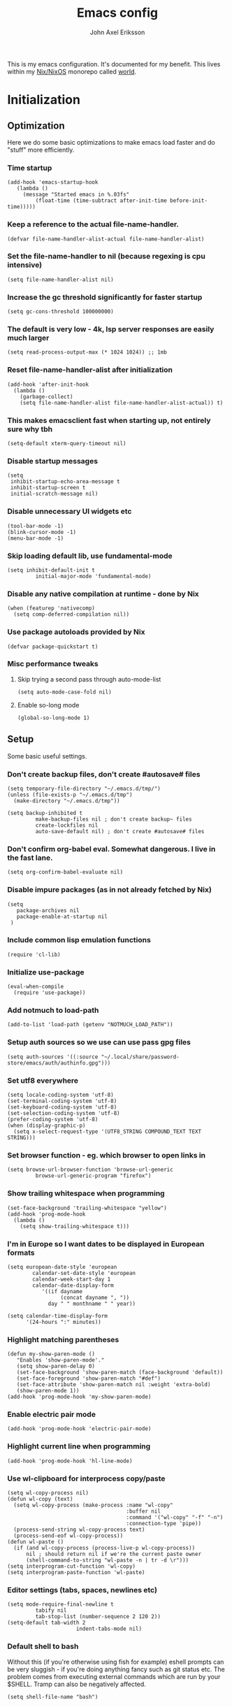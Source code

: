 #+TITLE: Emacs config
#+PROPERTY: header-args :emacs-lisp :tangle yes :cache yes :results silent :comments link :exports code
#+AUTHOR: John Axel Eriksson
#+TOC: true
#+STARTUP: fninline overview

This is my emacs configuration. It's documented for my benefit. This lives within my [[https://nixos.org][Nix/NixOS]] monorepo called [[https://github.com/johnae/world][world]].

* Initialization

** Optimization
Here we do some basic optimizations to make emacs load faster and do "stuff" more efficiently.
*** Time startup
#+BEGIN_SRC elisp
   (add-hook 'emacs-startup-hook
      (lambda ()
        (message "Started emacs in %.03fs"
            (float-time (time-subtract after-init-time before-init-time)))))
#+END_SRC
*** Keep a reference to the actual file-name-handler.
#+BEGIN_SRC elisp
  (defvar file-name-handler-alist-actual file-name-handler-alist)
#+END_SRC

*** Set the file-name-handler to nil (because regexing is cpu intensive)
#+BEGIN_SRC elisp
(setq file-name-handler-alist nil)
#+END_SRC

*** Increase the gc threshold significantly for faster startup
#+BEGIN_SRC elisp
(setq gc-cons-threshold 100000000)
#+END_SRC

*** The default is very low - 4k, lsp server responses are easily much larger
#+BEGIN_SRC elisp
(setq read-process-output-max (* 1024 1024)) ;; 1mb
#+END_SRC

*** Reset file-name-handler-alist after initialization
#+BEGIN_SRC elisp
(add-hook 'after-init-hook
  (lambda ()
    (garbage-collect)
    (setq file-name-handler-alist file-name-handler-alist-actual)) t)
#+END_SRC

*** This makes emacsclient fast when starting up, not entirely sure why tbh
#+BEGIN_SRC elisp
(setq-default xterm-query-timeout nil)
#+END_SRC

*** Disable startup messages
#+BEGIN_SRC elisp
  (setq
   inhibit-startup-echo-area-message t
   inhibit-startup-screen t
   initial-scratch-message nil)
#+END_SRC

*** Disable unnecessary UI widgets etc
#+BEGIN_SRC elisp
  (tool-bar-mode -1)
  (blink-cursor-mode -1)
  (menu-bar-mode -1)
#+END_SRC
*** Skip loading default lib, use fundamental-mode
#+BEGIN_SRC elisp
(setq inhibit-default-init t
         initial-major-mode 'fundamental-mode)
#+END_SRC
*** Disable any native compilation at runtime - done by Nix
#+BEGIN_SRC elisp
(when (featurep 'nativecomp)
  (setq comp-deferred-compilation nil))
#+END_SRC
*** Use package autoloads provided by Nix
#+BEGIN_SRC elisp
(defvar package-quickstart t)
#+END_SRC
*** Misc performance tweaks
**** Skip trying a second pass through auto-mode-list
#+BEGIN_SRC elisp
(setq auto-mode-case-fold nil)
#+END_SRC
**** Enable so-long mode
#+BEGIN_SRC elisp
(global-so-long-mode 1)
#+END_SRC
** Setup
Some basic useful settings.
*** Don't create backup files, don't create #autosave# files
#+BEGIN_SRC elisp
(setq temporary-file-directory "~/.emacs.d/tmp/")
(unless (file-exists-p "~/.emacs.d/tmp")
  (make-directory "~/.emacs.d/tmp"))

(setq backup-inhibited t
         make-backup-files nil ; don't create backup~ files
         create-lockfiles nil
         auto-save-default nil) ; don't create #autosave# files
#+END_SRC
*** Don't confirm org-babel eval. Somewhat dangerous. I live in the fast lane.
#+BEGIN_SRC elisp
  (setq org-confirm-babel-evaluate nil)
#+END_SRC

*** Disable impure packages (as in not already fetched by Nix)
#+BEGIN_SRC elisp
  (setq
     package-archives nil
     package-enable-at-startup nil
   )
#+END_SRC

*** Include common lisp emulation functions
#+BEGIN_SRC elisp
  (require 'cl-lib)
#+END_SRC

*** Initialize use-package
#+BEGIN_SRC elisp
(eval-when-compile
  (require 'use-package))
#+END_SRC

*** Add notmuch to load-path
#+BEGIN_SRC elisp
  (add-to-list 'load-path (getenv "NOTMUCH_LOAD_PATH"))
#+END_SRC

*** Setup auth sources so we use can use pass gpg files
#+BEGIN_SRC elisp
  (setq auth-sources '((:source "~/.local/share/password-store/emacs/auth/authinfo.gpg")))
#+END_SRC

*** Set utf8 everywhere
#+BEGIN_SRC elisp
(setq locale-coding-system 'utf-8)
(set-terminal-coding-system 'utf-8)
(set-keyboard-coding-system 'utf-8)
(set-selection-coding-system 'utf-8)
(prefer-coding-system 'utf-8)
(when (display-graphic-p)
  (setq x-select-request-type '(UTF8_STRING COMPOUND_TEXT TEXT STRING)))
#+END_SRC
*** Set browser function - eg. which browser to open links in
#+BEGIN_SRC elisp
  (setq browse-url-browser-function 'browse-url-generic
           browse-url-generic-program "firefox")
#+END_SRC
*** Show trailing whitespace when programming
#+BEGIN_SRC elisp
(set-face-background 'trailing-whitespace "yellow")
(add-hook 'prog-mode-hook
  (lambda ()
    (setq show-trailing-whitespace t)))
#+END_SRC
*** I'm in Europe so I want dates to be displayed in European formats
#+BEGIN_SRC elisp
(setq european-date-style 'european
        calendar-set-date-style 'european
        calendar-week-start-day 1
        calendar-date-display-form
           '((if dayname
                 (concat dayname ", "))
             day " " monthname " " year))

(setq calendar-time-display-form
      '(24-hours ":" minutes))
#+END_SRC
*** Highlight matching parentheses
#+BEGIN_SRC elisp
(defun my-show-paren-mode ()
   "Enables 'show-paren-mode'."
   (setq show-paren-delay 0)
   (set-face-background 'show-paren-match (face-background 'default))
   (set-face-foreground 'show-paren-match "#def")
   (set-face-attribute 'show-paren-match nil :weight 'extra-bold)
   (show-paren-mode 1))
(add-hook 'prog-mode-hook 'my-show-paren-mode)
#+END_SRC
*** Enable electric pair mode
#+BEGIN_SRC elisp
  (add-hook 'prog-mode-hook 'electric-pair-mode)
#+END_SRC
*** Highlight current line when programming
#+BEGIN_SRC elisp
  (add-hook 'prog-mode-hook 'hl-line-mode)
#+END_SRC
*** Use wl-clipboard for interprocess copy/paste
#+BEGIN_SRC elisp
(setq wl-copy-process nil)
(defun wl-copy (text)
  (setq wl-copy-process (make-process :name "wl-copy"
                                      :buffer nil
                                      :command '("wl-copy" "-f" "-n")
                                      :connection-type 'pipe))
  (process-send-string wl-copy-process text)
  (process-send-eof wl-copy-process))
(defun wl-paste ()
  (if (and wl-copy-process (process-live-p wl-copy-process))
      nil ; should return nil if we're the current paste owner
      (shell-command-to-string "wl-paste -n | tr -d \r")))
(setq interprogram-cut-function 'wl-copy)
(setq interprogram-paste-function 'wl-paste)
#+END_SRC
*** Editor settings (tabs, spaces, newlines etc)
#+BEGIN_SRC elisp
(setq mode-require-final-newline t
         tabify nil
         tab-stop-list (number-sequence 2 120 2))
(setq-default tab-width 2
                      indent-tabs-mode nil)
#+END_SRC
*** Default shell to bash
Without this (if you're otherwise using fish for example) eshell prompts can be very sluggish - if you're doing anything fancy such as git status etc.
The problem comes from executing external commands which are run by your $SHELL. Tramp can also be negatively affected.
#+BEGIN_SRC elisp
(setq shell-file-name "bash")
#+END_SRC
** User interface
*** Set the default font
#+BEGIN_SRC elisp
  (add-to-list 'default-frame-alist '(font . "JetBrainsMono Nerd Font 14"))
#+END_SRC
*** Set background alpha
#+BEGIN_SRC elisp
(set-frame-parameter (selected-frame) 'alpha '(96 . 96))
(add-to-list 'default-frame-alist '(alpha . (96 . 96)))
#+END_SRC
** Utility functions
Utility functions used here and there.
*** Returns the output of a shell command without trailing whitespace
#+BEGIN_SRC elisp
  (defun jae/shell-command-to-string-nows (cmd)
    "Return shell command output without trailing newline and whitespace."
    (replace-regexp-in-string "\n\\'" ""
      (replace-regexp-in-string "\\(\\`[[:space:]\n]*\\|[[:space:]\n]*\\'\\)" ""
        (shell-command-to-string cmd)
        )
      )
    )
#+END_SRC
*** Creates new empty numbered buffers
#+BEGIN_SRC elisp
(defun jae/new-empty-buffer ()
  "Create a new empty buffer.
New buffer will be named “untitled” or “untitled<2>”, “untitled<3>”, etc."
  (interactive)
  (let (($buf (generate-new-buffer "untitled")))
    (switch-to-buffer $buf)
    (funcall initial-major-mode)
    (setq buffer-offer-save t)
    $buf
    ))
#+END_SRC
* Packages
Package setup.

** Performance
*** Adjust garbage collection based on activity (eg. gc on idle)
#+BEGIN_SRC elisp
  (use-package gcmh
    :hook (after-init-hook . gcmh-mode)
    :init
    (setq gcmh-idle-delay 5
             gcmh-high-cons-threshold (* 32 1024 1024)) ; 32MB
  )
#+END_SRC
** No littering
#+BEGIN_SRC elisp
  (use-package no-littering)
#+END_SRC
** Integrates emacs with the pass password manager - disabled
#+BEGIN_SRC elisp
;; (use-package pass)
#+END_SRC
** Keybindings (general.el)
*** General itself
  #+BEGIN_SRC elisp
    (use-package general
      :config
      (general-evil-setup t)
      (general-create-definer jae/leader-keys
        :keymaps '(normal insert visual emacs)
        :prefix "SPC"
        :global-prefix "C-SPC"))
  #+END_SRC
*** Leader key bindings
  #+BEGIN_SRC elisp
    (jae/leader-keys
      "t" '(:ignore t :which-key "toggles")
      "tt" '(counsel-load-theme :which-key "switch-theme")

      "p" '(:ignore p :which-key "project")
      "pp" '(counsel-projectile :which-key "open file in project")
      "ps" '(projectile-switch-project :which-key "switch project")

      "e" '(:ignore e :which-key "shells")
      "ee" '(projectile-run-eshell :which-key "open eshell in project")
      "en" '(jae/eshell-new :which-key "open a new eshell instance")
      "et" '(multi-vterm-project :which-key "open vterm in project")
      "ey" '(multi-vterm-dedicated-open :which-key "open new dedicated vterm instance ")

      "s" '(:ignore s :which-key "search")
      "ss" '(swiper :which-key "search buffer")
      "sa" '(counsel-projectile-rg :which-key "search project")

      "g" '(:ignore g :which-key "magit")
      "gg" '(magit-status :which-key "magit status")
      "gd" '(magit-dispatch :which-key "magit dispatch")
      "gf" '(magit-file-dispatch :which-key "magit file dispatch")

      "w" '(whitespace-cleanup :which-key "whitespace cleanup")
      "b" '(previous-buffer :which-key "previous buffer")
      "f" '(next-buffer :which-key "next buffer")

      "o" '(:ignore o :which-key "orgmode")
      "oa" '(counsel-projectile-org-agenda :which-key "org agenda")
      "ot" '(counsel-projectile-org-capture :which-key "task capture")
     )
  #+END_SRC
** Org mode packages
*** Org mode itself
#+BEGIN_SRC elisp
  (defun jae/configure-org-mode ()
    "Configure 'org-mode'."
    (org-indent-mode)
    (variable-pitch-mode 1)
    (visual-line-mode 1)
    (mapc
      (lambda (face)
              (set-face-attribute face nil :inherit 'fixed-pitch))
      (list 'org-code
            'org-link
            'org-todo
            'org-block
            'org-table
            'org-verbatim
            'org-block-begin-line
            'org-block-end-line
            'org-meta-line
            'org-document-info-keyword)
      )
   )

  (use-package org
    :hook (org-mode . jae/configure-org-mode)
    :custom-face
    (variable-pitch ((t (:family "ETBembo", :height 180 :weight thin))))
    (fixed-pitch ((t (:family "JetBrainsMono Nerd Font" :height 160))))
    (org-document-title ((t (:weight bold :height 1.5))))
    (org-done ((t (:strike-through t :weight bold))))
    (org-headline-done ((t (:strike-through t))))
    (org-level-1 ((t (:weight bold :height 1.75))))
    (org-level-2 ((t (:weight normal :height 1.5))))
    (org-level-3 ((t (:weight normal :height 1.25))))
    (org-level-4 ((t (:weight normal :height 1.1))))
    (org-level-5 ((t (:weight normal :height 1.0))))
    (org-level-6 ((t (:weight normal :height 1.0))))
    (org-level-7 ((t (:weight normal :height 1.0))))
    (org-level-8 ((t (:weight normal :height 1.0))))
    (org-image-actual-width '(600))
    :init
    (setq org-log-done 'time
          org-log-reschedule 'time
          org-crypt-key "0x45FEBADDA16B8E55"
          org-src-fontify-natively t
          org-ellipsis "  "
          org-pretty-entities t
          org-hide-emphasis-markers t
          org-agenda-block-separator ""
          org-src-fontify-natively t
          org-fontify-whole-heading-line t
          org-fontify-done-headline t
          org-fontify-quote-and-verse-blocks t
          org-agenda-files '("~/Development/org-agenda/" "~/.gcal-org-sync/")
          org-directory '("~/Development/org/")
          org-agenda-todo-list-sublevels 1
          org-agenda-todo-ignore-scheduled t
          org-enforce-todo-dependencies t
          org-startup-with-beamer-mode t
          org-startup-indented t
          org-export-coding-system 'utf-8
          org-export-with-sub-superscripts '{}
          org-agenda-sorting-strategy
           (quote
            ((agenda deadline-up priority-down)
             (todo priority-down category-keep)
             (tags priority-down category-keep)
             (search category-keep)))
          org-todo-keywords
           '((sequence "TODO" "IN-PROGRESS" "WAITING" "|" "DONE" "CANCELED"))
          org-capture-templates
          '(
            ("a" "My TODO task format."
            entry (file "~/Development/org-agenda/todo.org")
            "* TODO %?\n")
            )
    )
    :config
    (org-babel-do-load-languages
     'org-babel-load-languages
     '((R . t)
       (emacs-lisp . t)
       (ruby . t)
       (python . t)
       (js . t)
       (java . t)
       (latex . t)
       (haskell . t)
       (clojure . t)
       ;;(go . t)
       (shell . t)
       (sql . t)
       (sqlite . t)
       (groovy . t)
  ;;(kotlin . t)
  ;;(typescript . t)
       (calc . t)
       (C . t)))
  )
#+END_SRC
*** Org bullets - uses different utf8 characters for different bullet nesting levels, see: [[https://github.com/sabof/org-bullets][sabof/org-bullets]]
#+BEGIN_SRC elisp
(use-package org-bullets
 :hook (org-mode . org-bullets-mode))
#+END_SRC
*** Org tree slide - presentation mode for org, see: [[https://github.com/takaxp/org-tree-slide][takaxp/org-tree-slide - disabled]]
#+BEGIN_SRC elisp
;;(use-package org-tree-slide
;;  :defer
;;  :config
;;  (define-key org-tree-slide-mode-map (kbd "<f9>") 'org-tree-slide-move-previous-tree)
;;  (define-key org-tree-slide-mode-map (kbd "<f10>") 'org-tree-slide-move-next-tree)
;;  )
#+END_SRC
*** Center buffers
#+BEGIN_SRC elisp
  (use-package visual-fill-column
    :hook (org-mode . visual-fill-column-mode)
    :custom
    (visual-fill-column-width 125)
    (visual-fill-column-center-text t)
  )
#+END_SRC
** Helpful
#+BEGIN_SRC elisp
  (use-package helpful
    :custom
    (counsel-describe-function-function #'helpful-callable)
    (counsel-describe-variable-function #'helpful-variable)
    :bind
    ([remap describe-function] . counsel-describe-function)
    ([remap describe-command] . helpful-command)
    ([remap describe-variable] . counsel-describe-variable)
    ([remap describe-key] . helpful-key)
   )
#+END_SRC
** Evil Packages - Vim for emacs.
*** Evil itself
#+BEGIN_SRC elisp
  (use-package evil
    :init
    (setq evil-undo-system 'undo-redo
          evil-want-keybinding nil
          evil-want-integration t
          evil-want-C-i-jump nil
    )
    :config
    (evil-mode 1)
    (define-key evil-insert-state-map (kbd "C-g") 'evil-normal-state)
  )
#+END_SRC
*** Evil collection - evil keybindings for different parts of Emacs and packages
#+BEGIN_SRC elisp
  (use-package evil-collection
    :after evil
    :config
    (setq evil-collection-company-use-tng nil) ;; breaks esh-autosuggest
    (evil-collection-init)
  )
#+END_SRC
*** Evil org
#+BEGIN_SRC elisp
  (use-package evil-org
    :after org
    :hook (org-mode . evil-org-mode)
    :config
    (require 'evil-org-agenda)
    (evil-org-agenda-set-keys)
  )
#+END_SRC
** Theming
*** All the icons for doom modeline
#+BEGIN_SRC elisp
  (use-package all-the-icons)
#+END_SRC
*** Doom themes
#+BEGIN_SRC elisp
  (use-package doom-themes)
#+END_SRC

*** Doom modeline
#+BEGIN_SRC elisp
  (use-package doom-modeline
    :init
    (setq doom-modeline-icon 1)
    :config
    (doom-modeline-mode)
    )
#+END_SRC
*** Set default theme
#+BEGIN_SRC elisp
  (defvar jae:theme 'doom-palenight)
  (load-theme jae:theme t)
#+END_SRC
** Term
*** Enable nicer colors - broken, disabled
#+BEGIN_SRC elisp
;;  (use-package eterm-256color
;;    :hook (term-mode . eterm-256color-mode))
#+END_SRC
** EShell
*** Settings
#+BEGIN_SRC elisp
  (defun jae/configure-eshell ()
    (require 'em-smart)
    (require 'em-tramp)
    (add-hook 'eshell-pre-command-hook 'eshell-save-some-history)
    ;; Better performance
    (add-to-list 'eshell-output-filter-functions 'eshell-truncate-buffer)
    (evil-define-key '(normal insert visual) eshell-mode-map (kbd "C-r") 'counsel-esh-history)
    (evil-normalize-keymaps)
    (define-key eshell-mode-map (kbd "C-l") 'eshell/clear)
    (define-key eshell-mode-map (kbd "C-u") 'kill-whole-line)
    (define-key eshell-mode-map (kbd "C-c k") (lambda ()
                                               (interactive)
                                               (jae/pick-kubectx)
                                               ))
    (define-key eshell-mode-map (kbd "C-c n") (lambda ()
                                               (interactive)
                                               (jae/pick-kubens)
                                               ))
    (define-key eshell-mode-map (kbd "C-c g") (lambda ()
                                               (interactive)
                                               (jae/go-to-project)
                                               ))
    (define-key eshell-mode-map (kbd "C-c w") (lambda ()
                                               (interactive)
                                               (jae/pick-gcp-project)
                                               ))
  (setq
      eshell-where-to-jump 'begin
      eshell-review-quick-commands nil
      eshell-smart-space-goes-to-end t
      eshell-glob-case-insensitive t
      eshell-scroll-to-bottom-on-input t
      eshell-buffer-shorthand t
      eshell-history-size 10000
      eshell-buffer-maximum-lines 10000
      eshell-hist-ignoredups t
      eshell-cmpl-ignore-case t)
  )
  (use-package eshell
    :hook (eshell-first-time-mode . jae/configure-eshell)
    :config
    (with-eval-after-load 'esh-opt
      (setq eshell-destroy-buffer-when-process-dies t
            eshell-visual-commands '("htop" "fish" "bash" "vim")
       )
      )
   )
#+END_SRC
*** Aliases
#+BEGIN_SRC elisp
  (defun eshell/x ()
    (insert "exit")
    (eshell-send-input)
    (delete-window))
  (defun eshell/exit () (eshell/x))
  (defun eshell/e (file) (find-file file))
  (add-hook 'eshell-first-time-mode-hook
       (lambda ()
         (eshell/alias "ll" "ls -lah $*" )
       )
  )
#+END_SRC
*** Helper functions
#+BEGIN_SRC elisp

  (defun jae/eshell-new ()
    "Opens a new instance of eshell."
    (interactive)
    (eshell 'N))

  (defun jae/eshell-here ()
    "Opens up a new shell in the directory associated with the
  current buffer's file. The eshell is renamed to match that
  directory to make multiple eshell windows easier."
    (interactive)
    (let* ((parent (if (buffer-file-name)
                       (file-name-directory (buffer-file-name))
                     default-directory))
           (height (/ (window-total-height) 3))
           (name   (car (last (split-string parent "/" t)))))
      (split-window-vertically (- height))
      (other-window 1)
      (eshell "new")
      (rename-buffer (concat "*eshell: " name "*"))

      (insert (concat "ls"))
      (eshell-send-input)))

  (defun jae/is-inside-git-tree ()
    "Returns true if inside git work tree."
    (string= (jae/shell-command-to-string-nows "git rev-parse --is-inside-work-tree 2>/dev/null")
                 "true"
                 ))

  (defun jae/git-unpushed-commits ()
    "Returns number of local commits not pushed."
    (if (jae/is-inside-git-tree)
        (let ((
               changes (jae/shell-command-to-string-nows "git log @{u}.. --oneline 2> /dev/null | wc -l")
               ))
          (if (string= changes "0")
              nil
            changes
            )
          )
      nil
      )
    )

  (defun jae/git-changes ()
    "Returns number of changes or nil."
    (if (jae/is-inside-git-tree)
        (let ((
               diffs (jae/shell-command-to-string-nows "git diff-index HEAD 2> /dev/null | wc -l")
               ))
          (if (string= diffs "0")
              nil
            diffs
            )
          )
      nil
      )
    )

  (defun jae/k8s-context ()
    "Return k8s context or nil"
    (let ((
           k8s-ctx (jae/shell-command-to-string-nows
                    "kubectl config current-context 2>/dev/null")
                   ))
      (if (string= k8s-ctx "")
          nil
        k8s-ctx
        )
      )
    )

  (defun jae/k8s-ns ()
    "Return k8s ns or nil"
    (let ((
           k8s-ns (jae/shell-command-to-string-nows
                    "kubens -c 2>/dev/null")
                   ))
      (if (string= k8s-ns "")
          nil
        k8s-ns
        )
      )
    )

  (defun jae/current-gcloud-project ()
    "Returns the current gcloud project."
    (let ((
           gcloud-project (
              jae/shell-command-to-string-nows
                 "cat ~/.config/gcloud/configurations/config_default | grep 'project =' | awk '{print $NF}'")
                          ))
      (if (string= gcloud-project "")
          nil
        gcloud-project
        )
      )
    )

  (defun jae/pick-kubectx ()
    "Select k8s context"
    (interactive)
    (setenv "KUBECTX_IGNORE_FZF" "y")
    (ivy-read "Select kubernetes cluster: " (split-string (shell-command-to-string "kubectx") "\n" t)
              :action '(1
                         ("o" (lambda (x) (shell-command (concat "kubectx " x))))
                       )
              )
    )

  (defun jae/pick-kubens ()
    "Select k8s namespace"
    (interactive)
    (setenv "KUBECTX_IGNORE_FZF" "y")
    (ivy-read "Select kubernetes namespace: " (split-string (shell-command-to-string "kubens") "\n" t)
              :action '(1
                       ("o" (lambda (x) (shell-command (concat "kubens " x))))
                       )
              )
    )

  (defun jae/pick-gcp-project ()
    "Select GCP proejct"
    (interactive)
    (ivy-read "Select GCP Project: " (split-string (shell-command-to-string "gcloud projects list | tail -n +2 | awk '{print $1}'") "\n" t)
              :action '(1
                       ("o" (lambda (x) (shell-command (concat "gcloud config set project " x))))
                       )
              )
    )

  (defun jae/go-to-project ()
    "Go to project"
    (interactive)
    (counsel-projectile-switch-project
     'counsel-projectile-switch-project-action-run-eshell)
    )
#+END_SRC
*** Prompt
#+BEGIN_SRC elisp
  (defmacro with-face (STR &rest PROPS)
    "Return STR propertized with PROPS."
    `(propertize ,STR 'face (list ,@PROPS)))

  (defmacro esh-section (NAME ICON FORM &rest PROPS)
    "Build eshell section NAME with ICON prepended to evaled FORM with PROPS."
    `(setq ,NAME
           (lambda () (when ,FORM
                   (-> ,ICON
                      (concat esh-section-delim ,FORM)
                      (with-face ,@PROPS))))))

  (defun esh-acc (acc x)
    "Accumulator for evaluating and concatenating esh-sections."
    (--if-let (funcall x)
        (if (s-blank? acc)
            it
          (concat acc esh-sep it))
      acc))

  (defun esh-prompt-func ()
    "Build `eshell-prompt-function'"
    (concat esh-header
            (-reduce-from 'esh-acc "" eshell-funcs)
            "\n"
            eshell-prompt-string))

  (esh-section esh-dir
               "\xf07c"  ;  (fontawesome folder)
               (abbreviate-file-name (eshell/pwd))
               '(:foreground "#81a1c1" :bold ultra-bold))

    (esh-section esh-git
               "\xf126"  ;  (git icon)
               (magit-get-current-branch)
               '(:foreground "#5e81ac"))

    (esh-section esh-git-changes
               "\xf071"  ;  (warn icon)
               (jae/git-changes)
               '(:foreground "#bf616a"))

    (esh-section esh-git-unpushed-commits
               "\xf714"  ;  (skull icon)
               (jae/git-unpushed-commits)
               '(:foreground "#bf616a"))

    (esh-section esh-k8s
               "\xf1b3 "  ;  (cubes icon)
               (format "%s (%s)" (jae/k8s-context) (jae/k8s-ns))
               '(:foreground "#5e81ac"))

    (esh-section esh-gcp
               "\xf1a0"  ;  (google icon)
               (jae/current-gcloud-project)
               '(:foreground "#5e81ac"))

  ;; Separator between esh-sections
  (setq esh-sep "  ")

  ;; Separator between an esh-section icon and form
  (setq esh-section-delim " ")

  ;; Eshell prompt header
  (setq esh-header "\n")

  ;; Eshell prompt regexp and string. Unless you are varying the prompt by eg.
  ;; your login, these can be the same.
  (setq eshell-prompt-regexp "❯❯ ")
  (setq eshell-prompt-string "❯❯ ")

  ;; Choose which eshell-funcs to enable
  (setq eshell-funcs (list esh-dir esh-git
                           esh-git-changes
                           esh-git-unpushed-commits
                           esh-k8s esh-gcp
                           ))

  ;; Enable the new eshell prompt
  (setq eshell-prompt-function 'esh-prompt-func)
#+END_SRC
*** Auto suggestions a la fish
#+BEGIN_SRC elisp
(use-package esh-autosuggest
  :hook (eshell-mode . esh-autosuggest-mode))
#+END_SRC

*** Fish shell completion
#+BEGIN_SRC elisp
(use-package fish-completion
  :config
  (global-fish-completion-mode)
)
#+END_SRC
** Projectile
*** The package itself
   #+BEGIN_SRC elisp
     (use-package projectile
       :diminish projectile-mode
       :demand t
       :config (projectile-mode)
       :custom ((projectile-completion-system 'ivy))
       :bind-keymap
       ("C-c p" . projectile-command-map)
       :init
       (when (file-directory-p "~/Development")
         (setq projectile-project-search-path '("~/Development"))
        )
       (setq projectile-switch-project-action #'projectile-dired)
     )
  #+END_SRC
*** Counsel projectile
#+BEGIN_SRC elisp
  (use-package counsel-projectile
    :after projectile
    :config (counsel-projectile-mode)
  )
#+END_SRC
** Direnv integration
;; Direnv integration for emacs.
;; See: [[https://github.com/wbolster/emacs-direnv][https://github.com/wbolster/emacs-direnv]]
;; and ofc
;; https://direnv.net/]]
#+BEGIN_SRC elisp
(use-package direnv
  :init
  (add-hook 'prog-mode-hook #'direnv-update-environment)
  :config
  (direnv-mode)
  (add-to-list 'direnv-non-file-modes 'eshell-mode)
)
#+END_SRC
** VTerm - a faster replacement for Term (when you need a real terminal)
*** The vterm package
   #+BEGIN_SRC elisp
     (use-package vterm
       :commands vterm
       :config
       (setq vterm-shell "fish"
                vterm-max-scrollback 10000
        )
      )
   #+END_SRC
*** Multi vterm
   #+BEGIN_SRC elisp
   (use-package multi-vterm)
   #+END_SRC
** Zoom window - eg. use control-x control-z to zoom in / out a window (eg. "fullscreen" it).
#+BEGIN_SRC elisp
(use-package zoom-window
  :bind* ("C-x C-z" . zoom-window-zoom))
#+END_SRC
** Highlight numbers in source code
See: [[https://github.com/Fanael/highlight-numbers][https://github.com/Fanael/highlight-numbers]]
#+BEGIN_SRC elisp
(use-package highlight-numbers
  :config
  (add-hook 'prog-mode-hook 'highlight-numbers-mode))
#+END_SRC
** Relative line numbers
 #+BEGIN_SRC elisp
   (use-package linum-relative
     :hook (prog-mode . linum-mode)
     :config
     (setq linum-relative-format "%s")
     (setq linum-relative-current-symbol "")
     (linum-relative-mode t))
 #+END_SRC
** Diff hl - highlight uncommitted changes
#+BEGIN_SRC elisp
(use-package diff-hl
  :config
  (setq diff-hl-side 'right)
  (global-diff-hl-mode t)
  ;;(diff-hl-flydiff-mode)
  (add-hook 'after-make-frame-functions(lambda (frame)
    (if (window-system frame)
      (diff-hl-mode)
      (diff-hl-margin-mode))))
  (add-hook 'dired-mode-hook 'diff-hl-dired-mode))
#+END_SRC
** Magit - the most awesome git editor integration
[[https://magit.vc/][Magit]] is possibly the most awesome git integration of any editor out there.
#+BEGIN_SRC elisp
(use-package magit
  :config
  (setq magit-auto-revert-mode nil
           magit-repository-directories
             '( "~/Development" ))
  (add-hook 'magit-post-refresh-hook 'diff-hl-magit-post-refresh)
  :custom
  (magit-display-buffer-function #'magit-display-buffer-same-window-except-diff-v1)
  )
#+END_SRC

** Ivy - completion tools
See: [[https://github.com/abo-abo/swiper][https://github.com/abo-abo/swiper]]
*** Ivy itself
   #+BEGIN_SRC elisp
(use-package ivy
  :config
  (ivy-mode 1)
  (setq ivy-use-virtual-buffers t
           ivy-do-completion-in-region t
           ivy-count-format "%d/%d ")
  (add-hook 'shell-mode-hook (lambda ()
    (define-key shell-mode-map "\t" 'completion-at-point))))
#+END_SRC
*** Rich
#+BEGIN_SRC elisp
(use-package ivy-rich
  :after ivy
  :config
  (ivy-rich-mode 1))
#+END_SRC
*** Counsel
   #+BEGIN_SRC elisp
     (use-package counsel
       :config
       (counsel-mode 1)
     )
#+END_SRC
*** Prescient
#+BEGIN_SRC elisp
(use-package ivy-prescient
  :after counsel
  :custom
  (ivy-prescient-enable-filtering nil)
  :config
  (prescient-persist-mode 1)
  (ivy-prescient-mode 1))
#+END_SRC
*** Swiper
   #+BEGIN_SRC elisp
(use-package swiper)
#+END_SRC
** Which key
Which key will show (in a popup) any possible continuations of a currently entered incomplete command.
See: [[https://github.com/justbur/emacs-which-key][https://github.com/justbur/emacs-which-key]]
#+BEGIN_SRC elisp
(use-package which-key
  :config
  (which-key-mode)
  (which-key-setup-side-window-bottom)
  (setq which-key-sort-order 'which-key-key-order-alpha
        which-key-side-window-max-width 0.33
        which-key-idle-delay 0.05)
  )
#+END_SRC
** Fringe helper
#+BEGIN_SRC elisp
(use-package fringe-helper
  :init
  (setq-default left-fringe-width  16)
  (setq-default right-fringe-width 16)
)
#+END_SRC
** Hydra
*** The package
#+BEGIN_SRC elisp
  (use-package hydra)
#+END_SRC
*** Text scaling
#+BEGIN_SRC elisp
  (defhydra hydra-text-scale (:timeout 4)
    "scale text"
    ("j" text-scale-increase "in")
    ("k" text-scale-decrease "out")
    ("f" nil "finished" :exit t)
  )
  (jae/leader-keys
     "ts" '(hydra-text-scale/body :which-key "scale text")
   )
#+END_SRC
*** Term switching
#+BEGIN_SRC elisp
  (defhydra hydra-term-switch (:timeout 4)
    "switch term"
    ("j" multi-vterm-prev "prev")
    ("k" multi-vterm-next "next")
    ("f" nil "finished" :exit t)
  )
  (jae/leader-keys
     "es" '(hydra-term-switch/body :which-key "cycle through terminals")
   )
#+END_SRC
** Programming and markup languages
*** LSP Mode
Language Server Protocol.
See: [[https://github.com/emacs-lsp/lsp-mode][emacs-lsp/lsp-mode]]
#+BEGIN_SRC elisp
  (use-package lsp-mode
    ;;:after (direnv evil)
    :init
    (setq lsp-keymap-prefix "C-c a"
          lsp-prefer-capf t
          lsp-rust-server 'rust-analyzer)
    :config
    (setq lsp-prefer-flymake nil)
    (setq lsp-enable-snippet nil)
    (add-to-list 'lsp-language-id-configuration '(nix-mode . "nix"))
    (lsp-register-client
     (make-lsp-client :new-connection (lsp-stdio-connection '("rnix-lsp"))
                      :major-modes '(nix-mode)
                      :server-id 'nix))
    (setq lsp-file-watch-ignored '(
      "[/\\\\]\\.direnv$"
      ; SCM tools
      "[/\\\\]\\.git$"
      "[/\\\\]\\.hg$"
      "[/\\\\]\\.bzr$"
      "[/\\\\]_darcs$"
      "[/\\\\]\\.svn$"
      "[/\\\\]_FOSSIL_$"
      ; IDE tools
      "[/\\\\]\\.idea$"
      "[/\\\\]\\.ensime_cache$"
      "[/\\\\]\\.eunit$"
      "[/\\\\]node_modules$"
      "[/\\\\]\\.fslckout$"
      "[/\\\\]\\.tox$"
      "[/\\\\]\\.stack-work$"
      "[/\\\\]\\.bloop$"
      "[/\\\\]\\.metals$"
      "[/\\\\]target$"
      ; Autotools output
      "[/\\\\]\\.deps$"
      "[/\\\\]build-aux$"
      "[/\\\\]autom4te.cache$"
      "[/\\\\]\\.reference$"))
    :hook (
      (lsp-mode . lsp-enable-which-key-integration)
    )
    :custom
    (lsp-rust-analyzer-cargo-watch-command "clippy")
    (lsp-eldoc-render-all t)
    (lsp-idle-delay 0.6)
    (lsp-rust-analyzer-server-display-inlay-hints t)
  )

  (defun my-lsp ()
    "Ensures environment is updated before enabling lsp mode."
    (direnv-update-environment default-directory)
    (lsp-deferred))

  (add-hook 'prog-mode-hook 'my-lsp)

  (use-package lsp-ui
    :after lsp-mode
    :config
    (setq lsp-ui-doc-max-height 60)
    :hook
    (
      (lsp-mode . lsp-ui-mode)
    )
    :custom
    (lsp-ui-peek-always-show t)
    (lsp-ui-sideline-show-hover t)
  )

  (use-package lsp-ivy :commands lsp-ivy-workspace-symbol)
#+END_SRC
*** Flycheck mode
**** The mode itself
On-the-fly syntax checking, see: [[https://www.flycheck.org/en/latest/][https://www.flycheck.org/en/latest/]]
#+BEGIN_SRC elisp
(use-package flycheck
  :config
  (global-flycheck-mode)
  (setq flycheck-idle-change-delay 2.0)
  ;; we've wrapped executable-find so this will run direnv-update-environment before finding executable
  (setq flycheck-executable-find
        (lambda (cmd) (executable-find cmd)))
)
#+END_SRC
**** Flycheck popups - error display
***** Popup tip
For showing errors in terminal (pos-tip doesn't do that - see below).
See: [[https://github.com/flycheck/flycheck-popup-tip][https://github.com/flycheck/flycheck-popup-tip]]
#+BEGIN_SRC elisp
(use-package flycheck-popup-tip)
#+END_SRC

***** Pos tip
For showing errors under point. Refers to above for similar terminal functionality.
See: [[https://github.com/flycheck/flycheck-pos-tip][https://github.com/flycheck/flycheck-pos-tip]]
#+BEGIN_SRC elisp
(use-package flycheck-pos-tip
  :config
  (setq flycheck-pos-tip-display-errors-tty-function #'flycheck-popup-tip-show-popup)
  (setq flycheck-pos-tip-timeout 0)
  (flycheck-pos-tip-mode))
#+END_SRC
*** Rust
**** Rustic
  #+BEGIN_SRC elisp
    (use-package rustic
      :demand
      :mode ("\\.rs$" . rustic-mode)
      :bind (:map rustic-mode-map
                  ("C-c C-c j" . lsp-ui-imenu)
                  ("C-c C-c p" . lsp-find-references)
                  ("C-c C-c l" . flycheck-list-errors)
                  ("C-c C-c a" . lsp-execute-code-action)
                  ("C-c C-c r" . lsp-rename)
                  ("C-c C-c q" . lsp-workspace-restart)
                  ("C-c C-c Q" . lsp-workspace-shutdown)
                  ("C-c C-c s" . lsp-rust-analyzer-status))
      :config
      (setq rustic-format-on-save t)
      (add-hook 'rustic-mode-hook 'jae/rustic-mode-hook))

    (defun jae/rustic-mode-hook ()
      ;; make C-c C-c C-r work without confirmation
      (setq-local buffer-save-without-query t))
#+END_SRC
*** Shell
#+BEGIN_SRC elisp
  #+END_SRC
*** Markdown mode
#+BEGIN_SRC elisp
(use-package markdown-mode)
#+END_SRC
*** Company mode
[[https://company-mode.github.io/][Company]] is a text completion framework for Emacs. The name stands for "complete anything". It uses pluggable back-ends
and front-ends to retrieve and display completion candidates.
It comes with several back-ends such as Elisp, Clang, Semantic, Eclim, Ropemacs, Ispell, CMake, BBDB, Yasnippet, dabbrev,
etags, gtags, files, keywords and a few others.
#+BEGIN_SRC elisp
(use-package company
  :init
  (setq company-idle-delay 0.05
        company-echo-delay 0.05
        company-minimum-prefix-length 2
        company-dabbrev-ignore-case nil
        company-dabbrev-downcase nil)
  :config
  (global-company-mode))
#+END_SRC
*** Company quick help
Show documentation popups when idling on a completion candidate.
See: [[https://github.com/expez/company-quickhelp][https://github.com/expez/company-quickhelp]]
#+BEGIN_SRC elisp
(use-package company-quickhelp
  :config
  (company-quickhelp-mode 1)
  (setq company-quickhelp-delay 0))
#+END_SRC
*** Golang
**** Go mode
#+BEGIN_SRC elisp
(use-package go-mode
  :config
  (setq gofmt-command "goimports")
)
(add-hook 'before-save-hook 'gofmt-before-save)
#+END_SRC
**** Go guru
#+BEGIN_SRC elisp
(use-package go-guru
  :config
  (go-guru-hl-identifier-mode))
#+END_SRC
**** Flycheck Gometalinter
#+BEGIN_SRC elisp
(use-package flycheck-gometalinter
  :after flycheck
  :config
  (setq flycheck-gometalinter-fast t
        flycheck-gometalinter-test t
        flycheck-gometalinter-deadlines "10s")
  (progn
    (flycheck-gometalinter-setup)))
#+END_SRC
**** Go Eldoc
#+BEGIN_SRC elisp
(use-package go-eldoc
  :config
  (add-hook 'go-mode-hook 'go-eldoc-setup))
#+END_SRC

*** Terraform
**** The mode itself
     HashiCorps terraform.
  #+BEGIN_SRC elisp
  (use-package terraform-mode
    :mode "\\.tf$"
    :hook (terraform-mode . terraform-format-on-save-mode))
  #+END_SRC
**** Company terraform
   #+BEGIN_SRC elisp
      (use-package company-terraform
        :after company
        :config
        (company-terraform-init))
   #+END_SRC
*** Nix
**** The mode
  #+BEGIN_SRC elisp
    (defun jae/nix-mode-format-before-save-hook ()
      (when (eq major-mode 'nix-mode)
        (nix-format-buffer)))
    (use-package nix-mode
      :mode "\\.nix$"
      :hook (nix-mode . jae/nix-mode-format-before-save)
      :custom
      (nix-nixfmt-bin "nixpkgs-fmt")
    )
  #+END_SRC
*** Web
   For editing html, css etc.
   See: [[https://github.com/fxbois/web-mode][https://github.com/fxbois/web-mode]]
   #+BEGIN_SRC elisp

   (use-package web-mode
     :mode "\\.html?$")
   #+END_SRC
*** Docker
  You know, for docker.
 #+BEGIN_SRC elisp
  (use-package dockerfile-mode
  :mode "Dockerfile.*")
 #+END_SRC
*** Moonscript
 #+BEGIN_SRC elisp
 (use-package moonscript
   :mode ("\\Spookfile.*\\'" . moonscript-mode))
 #+END_SRC
*** Lua
 #+BEGIN_SRC elisp
   (use-package lua-mode
     :mode "\\.lua$:")
 #+END_SRC
*** Json
 #+BEGIN_SRC elisp
    (use-package json-mode
      :mode (
             ("\\.bowerrc$" . json-mode)
             ("\\.jshintrc$" . json-mode)
             ("\\.json_schema$" . json-mode)
             ("\\.json$'" . json-mode)
            )
      :bind (:package json-mode-map
         :map json-mode-map
             ("C-c <tab>" . json-mode-beautify))
      :config
      (make-local-variable 'js-indent-level)
    )
 #+END_SRC
*** Yaml
#+BEGIN_SRC elisp
  (use-package yaml-mode
    :mode (
           ("\\.cf$" . yaml-mode)
           ("\\.yml$" . yaml-mode)
           ("\\.yaml$" . yaml-mode)
          )
  )
#+END_SRC
*** Javascript
**** The mode
   #+BEGIN_SRC elisp
     (use-package js2-mode
       :config
       (setq js2-strict-missing-semi-warning nil)
       (setq js2-missing-semi-one-line-override t)
       (setq js-indent-level 2)
       :mode (
               ("\\.js$" . js2-mode)
             )
     )
   #+END_SRC
**** Make it pretty
   #+BEGIN_SRC elisp
     (use-package prettier-js
       :hook (
          (js2-mode . prettier-js-mode)
          (typescript-mode . prettier-js-mode)
       )
     )
   #+END_SRC
